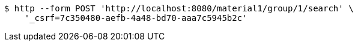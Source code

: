 [source,bash]
----
$ http --form POST 'http://localhost:8080/material1/group/1/search' \
    '_csrf=7c350480-aefb-4a48-bd70-aaa7c5945b2c'
----